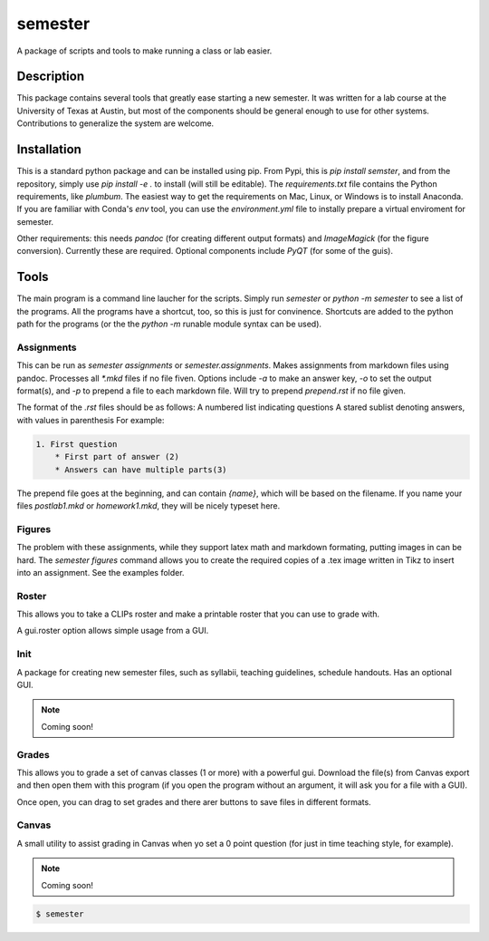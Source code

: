 ========
semester
========


A package of scripts and tools to make running a class or lab easier.


Description
===========

This package contains several tools that greatly ease starting a new semester. It
was written for a lab course at the University of Texas at Austin, but most of the
components should be general enough to use for other systems. Contributions
to generalize the system are welcome.

Installation
============

This is a standard python package and can be installed using pip. From
Pypi, this is `pip install semster`, and from the repository, simply
use `pip install -e .` to install (will still be editable). The `requirements.txt`
file contains the Python requirements, like `plumbum`. The easiest way to 
get the requirements on Mac, Linux, or Windows is to install Anaconda.
If you are familiar with Conda's
`env` tool, you can use the `environment.yml` file to instally prepare a virtual
enviroment for semester.

Other requirements: this needs `pandoc` (for creating different output formats) and
`ImageMagick` (for the figure conversion). Currently these are required. Optional
components include `PyQT` (for some of the guis).

Tools
=====

The main program is a command line laucher for the scripts. Simply run `semester` or
`python -m semester` to
see a list of the programs. All the programs have a shortcut, too, so this is just for
convinence. Shortcuts are added to the python path for the programs (or the the `python -m`
runable module syntax can be used).

Assignments
-----------

This can be run as `semester assignments` or `semester.assignments`. Makes assignments
from markdown files using pandoc. Processes all `*.mkd` files if no file fiven. Options include
`-a` to make an answer key, `-o` to set the output format(s), and `-p` to prepend a file to each
markdown file. Will try to prepend `prepend.rst` if no file given.

The format of the `.rst` files should be as follows:
A numbered list indicating questions
A stared sublist denoting answers, with values in parenthesis
For example:

.. code-block:: markdown

    1. First question
        * First part of answer (2)
        * Answers can have multiple parts(3)

The prepend file goes at the beginning, and can contain `{name}`, which will be based on the filename.
If you name your files `postlab1.mkd` or `homework1.mkd`, they will be nicely typeset here.


Figures
-------

The problem with these assignments, while they support latex math and markdown formating, putting images in can be hard. The `semester figures` command allows you to create the required copies of a .tex image written in Tikz to insert into an assignment. See the examples folder.

Roster
------

This allows you to take a CLIPs roster and make a printable roster that you can use to grade with.

A gui.roster option allows simple usage from a GUI.


Init
----

A package for creating new semester files, such as syllabii, teaching guidelines, schedule handouts. Has an optional GUI.

.. note:: Coming soon!

Grades
------

This allows you to grade a set of canvas classes (1 or more) with a powerful gui. Download the file(s) from Canvas export and then open them
with this program (if you open the program without an argument, it will ask you for a file with a GUI).

Once open, you can drag to set grades and there arer buttons to save files in different formats.

Canvas
------

A small utility to assist grading in Canvas when yo set a 0 point question (for just in time teaching style, for example).

.. note:: Coming soon!



.. code-block:: bash

    $ semester




